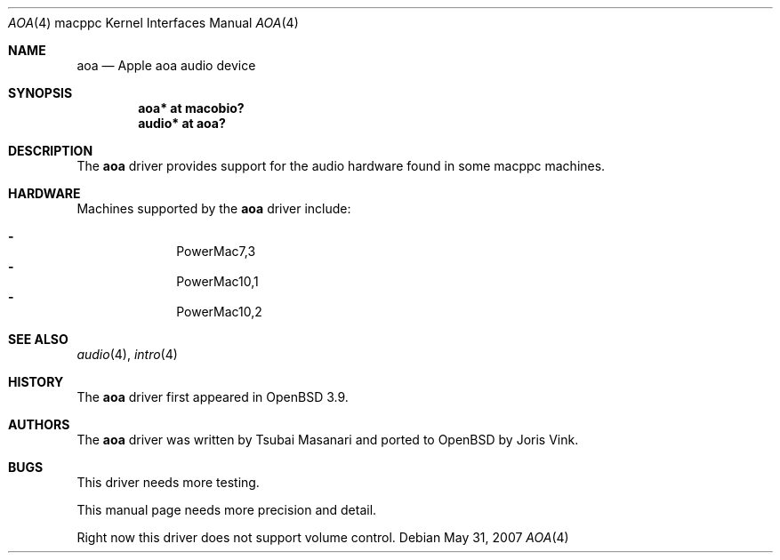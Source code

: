 .\"
.\" Copyright (c) 2005 Joris Vink.
.\" Copyright (c) 2004 Dale Rahn.
.\" All rights reserved.
.\"
.\" Redistribution and use in source and binary forms, with or without
.\" modification, are permitted provided that the following conditions
.\" are met:
.\" 1. Redistributions of source code must retain the above copyright
.\"    notice, this list of conditions and the following disclaimer.
.\" 2. Redistributions in binary form must reproduce the above copyright
.\"    notice, this list of conditions and the following disclaimer in the
.\"    documentation and/or other materials provided with the distribution.
.\"
.\" THIS SOFTWARE IS PROVIDED BY THE AUTHOR ``AS IS'' AND ANY EXPRESS OR
.\" IMPLIED WARRANTIES, INCLUDING, BUT NOT LIMITED TO, THE IMPLIED WARRANTIES
.\" OF MERCHANTABILITY AND FITNESS FOR A PARTICULAR PURPOSE ARE DISCLAIMED.
.\" IN NO EVENT SHALL THE AUTHOR BE LIABLE FOR ANY DIRECT, INDIRECT,
.\" INCIDENTAL, SPECIAL, EXEMPLARY, OR CONSEQUENTIAL DAMAGES (INCLUDING, BUT
.\" NOT LIMITED TO, PROCUREMENT OF SUBSTITUTE GOODS OR SERVICES; LOSS OF USE,
.\" DATA, OR PROFITS; OR BUSINESS INTERRUPTION) HOWEVER CAUSED AND ON ANY
.\" THEORY OF LIABILITY, WHETHER IN CONTRACT, STRICT LIABILITY, OR TORT
.\" (INCLUDING NEGLIGENCE OR OTHERWISE) ARISING IN ANY WAY OUT OF THE USE OF
.\" THIS SOFTWARE, EVEN IF ADVISED OF THE POSSIBILITY OF SUCH DAMAGE.
.\"
.\"
.Dd $Mdocdate: May 31 2007 $
.Dt AOA 4 macppc
.Os
.Sh NAME
.Nm aoa
.Nd Apple "aoa" audio device
.Sh SYNOPSIS
.Cd "aoa* at macobio?"
.Cd "audio* at aoa?"
.Sh DESCRIPTION
The
.Nm
driver provides support for the audio hardware found in some macppc machines.
.Sh HARDWARE
Machines supported by the
.Nm
driver include:
.Pp
.Bl -dash -offset indent -compact
.It
PowerMac7,3
.It
PowerMac10,1
.It
PowerMac10,2
.El
.Sh SEE ALSO
.Xr audio 4 ,
.Xr intro 4
.Sh HISTORY
The
.Nm
driver first appeared in
.Ox 3.9 .
.Sh AUTHORS
The
.Nm
driver was written by Tsubai Masanari and ported to
.Ox
by Joris Vink.
.Sh BUGS
This driver needs more testing.
.Pp
This manual page needs more precision and detail.
.Pp
Right now this driver does not support volume control.
